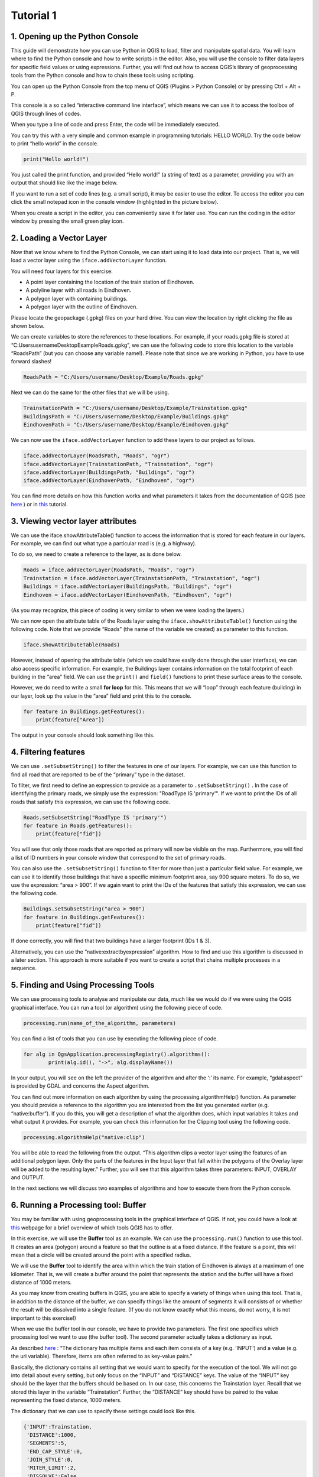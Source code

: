Tutorial 1
============================================

1. Opening up the Python Console
^^^^^^^^^^^^^^^^^^^^^^^^^^^^^^^^^^

This guide will demonstrate how you can use Python in QGIS to load, filter and manipulate spatial data. You will learn where to find the Python console and how to write scripts in the editor. Also, you will use the console to filter data layers for specific field values or using expressions. Further, you will find out how to access QGIS’s library of geoprocessing tools from the Python console and how to chain these tools using scripting.

You can open up the Python Console from the top menu of QGIS (Plugins > Python Console) or by pressing Ctrl + Alt + P.

.. image:: https://github.com/MarjoleinHordijk/PythonTutorials/blob/master/images/02_01/1.png?raw=true


This console is a so called “interactive command line interface”, which means we can use it to access the toolbox of QGIS through lines of codes. 

When you type a line of code and press Enter, the code will be immediately executed. 

You can try this with a very simple and common example in programming tutorials: HELLO WORLD.
Try the code below to print “hello world” in the console.

.. code-block:: Python

   print("Hello world!")

You just called the print function, and provided “Hello world!” (a string of text) as a parameter, providing you with an output that should like like the image below.

.. image:: https://github.com/MarjoleinHordijk/PythonTutorials/blob/master/images/02_01/2.png?raw=true

If you want to run a set of code lines (e.g. a small script), it may be easier to use the editor. To access the editor you can click the small notepad icon in the console window (highlighted in the picture below).



When you create a script in the editor, you can conveniently save it for later use. You can run the coding in the editor window by pressing the small green play icon.

2. Loading a Vector Layer
^^^^^^^^^^^^^^^^^^^^^^^^^^

Now that we know where to find the Python Console, we can start using it to load data into our project. That is, we will load a vector layer using the ``iface.addVectorLayer`` function.

You will need four layers for this exercise:

- A point layer containing the location of the train station of Eindhoven.
- A polyline layer with all roads in Eindhoven.
- A polygon layer with containing buildings.
- A polygon layer with the outline of Eindhoven.

Please locate the geopackage (.gpkg) files on your hard drive. You can view the location by right clicking the file as shown below.

.. image:: https://github.com/MarjoleinHordijk/PythonTutorials/blob/master/images/02_01/4.png?raw=true

We can create variables to store the references to these locations. For example, if your roads.gpkg file is stored at “C:\Users\username\Desktop\Example\Roads.gpkg”, we can use the following code to store this location to the variable “RoadsPath” (but you can choose any variable name!). Please note that since we are working in Python, you have to use forward slashes!

.. code-block:: Python
   
   RoadsPath = "C:/Users/username/Desktop/Example/Roads.gpkg"

Next we can do the same for the other files that we will be using.

.. code-block:: Python

   TrainstationPath = "C:/Users/username/Desktop/Example/Trainstation.gpkg"
   BuildingsPath = "C:/Users/username/Desktop/Example/Buildings.gpkg"
   EindhovenPath = "C:/Users/username/Desktop/Example/Eindhoven.gpkg"

We can now use the ``iface.addVectorLayer`` function to add these layers to our project as follows.

.. code-block:: Python

   iface.addVectorLayer(RoadsPath, "Roads", "ogr")
   iface.addVectorLayer(TrainstationPath, "Trainstation", "ogr")
   iface.addVectorLayer(BuildingsPath, "Buildings", "ogr")
   iface.addVectorLayer(EindhovenPath, "Eindhoven", "ogr")

You can find more details on how this function works and what parameters it takes from the documentation of QGIS (see `here <https://qgis.org/pyqgis/master/gui/QgisInterface.html#qgis.gui.QgisInterface.addVectorLayer>`__
) or in `this <https://anitagraser.com/pyqgis-101-introduction-to-qgis-python-programming-for-non-programmers/pyqgis-101-loading-a-vector-layer/>`__
tutorial. 

3. Viewing vector layer attributes
^^^^^^^^^^^^^^^^^^^^^^^^^^^^^^^^^^^

We can use the iface.showAttributeTable() function to access the information that is stored for each feature in our layers. For example, we can find out what type a particular road is (e.g. a highway).

To do so, we need to create a reference to the layer, as is done below.

.. code-block:: Python

   Roads = iface.addVectorLayer(RoadsPath, "Roads", "ogr")
   Trainstation = iface.addVectorLayer(TrainstationPath, "Trainstation", "ogr")
   Buildings = iface.addVectorLayer(BuildingsPath, "Buildings", "ogr")
   Eindhoven = iface.addVectorLayer(EindhovenPath, "Eindhoven", "ogr")

(As you may recognize, this piece of coding is very similar to when we were loading the layers.)

We can now open the attribute table of the Roads layer using the ``iface.showAttributeTable()`` function using the following code. Note that we provide “Roads” (the name of the variable we created) as parameter to this function.

.. code-block:: Python

   iface.showAttributeTable(Roads)

However, instead of opening the attribute table (which we could have easily done through the user interface), we can also access specific information. For example, the Buildings layer contains information on the total footprint of each building in the “area” field. We can use the ``print()`` and ``field()`` functions to print these surface areas to the console. 

However, we do need to write a small **for loop** for this. This means that we will “loop” through each feature (building) in our layer, look up the value in the “area” field and print this to the console. 

.. code-block:: Python

   for feature in Buildings.getFeatures():
       print(feature["Area"])

The output in your console should look something like this.

.. image:: https://github.com/MarjoleinHordijk/PythonTutorials/blob/master/images/02_01/5.png?raw=true

4. Filtering features
^^^^^^^^^^^^^^^^^^^^^^

We can use ``.setSubsetString()`` to filter the features in one of our layers. For example, we can use this function to find all road that are reported to be of the “primary” type in the dataset.

To filter, we first need to define an expression to provide as a parameter to ``.setSubsetString()`` . In the case of identifying the primary roads, we simply use the expression: "RoadType IS 'primary'". If we want to print the IDs of all roads that satisfy this expression, we can use the following code.

.. code-block:: Python

   Roads.setSubsetString("RoadType IS 'primary'")
   for feature in Roads.getFeatures():
       print(feature["fid"])

You will see that only those roads that are reported as primary will now be visible on the map. Furthermore, you will find a list of ID numbers in your console window that correspond to the set of primary roads.

.. image:: https://github.com/MarjoleinHordijk/PythonTutorials/blob/master/images/02_01/6.png?raw=true

You can also use the ``.setSubsetString()`` function to filter for more than just a particular field value. For example, we can use it to identify those buildings that have a specific minimum footprint area, say 900 square meters. To do so, we use the expression: “area > 900”. If we again want to print the IDs of the features that satisfy this expression, we can use the following code.

.. code-block:: Python

   Buildings.setSubsetString("area > 900")
   for feature in Buildings.getFeatures():
       print(feature["fid"])

If done correctly, you will find that two buildings have a larger footprint (IDs 1 & 3).

Alternatively, you can use the “native:extractbyexpression” algorithm. How to find and use this algorithm is discussed in a later section. This approach is more suitable if you want to create a script that chains multiple processes in a sequence. 

5. Finding and Using Processing Tools
^^^^^^^^^^^^^^^^^^^^^^^^^^^^^^^^^^^^^^

We can use processing tools to analyse and manipulate our data, much like we would do if we were using the QGIS graphical interface. You can run a tool (or algorithm) using the following piece of code.

.. code-block:: Python

   processing.run(name_of_the_algorithm, parameters)

You can find a list of tools that you can use by executing the following piece of code.

.. code-block:: Python

   for alg in QgsApplication.processingRegistry().algorithms():
           print(alg.id(), "->", alg.displayName())

In your output, you will see on the left the provider of the algorithm and after the ‘:’ its name. For example, “gdal:aspect” is provided by GDAL and concerns the Aspect algorithm.

You can find out more information on each algorithm by using the processing.algorithmHelp() function. As parameter you should provide a reference to the algorithm you are interested from the list you generated earlier (e.g. “native:buffer”). If you do this, you will get a description of what the algorithm does, which input variables it takes and what output it provides. For example, you can check this information for the Clipping tool using the following code.

.. code-block:: Python

   processing.algorithmHelp("native:clip")

You will be able to read the following from the output. “This algorithm clips a vector layer using the features of an additional polygon layer. Only the parts of the features in the Input layer that fall within the polygons of the Overlay layer will be added to the resulting layer.” Further, you will see that this algorithm takes three parameters: INPUT, OVERLAY and OUTPUT.

In the next sections we will discuss two examples of algorithms and how to execute them from the Python console.

6. Running a Processing tool: Buffer
^^^^^^^^^^^^^^^^^^^^^^^^^^^^^^^^^^^^^^

You may be familiar with using geoprocessing tools in the graphical interface of QGIS. If not, you could have a look at `this <https://docs.qgis.org/3.4/en/docs/user_manual/processing/vector_menu.html>`__ webpage for a brief overview of which tools QGIS has to offer.

In this exercise, we will use the **Buffer** tool as an example. We can use the ``processing.run()`` function to use this tool. It creates an area (polygon) around a feature so that the outline is at a fixed distance. If the feature is a point, this will mean that a circle will be created around the point with a specified radius.

We will use the **Buffer** tool to identify the area within which the train station of Eindhoven is always at a maximum of one kilometer. That is, we will create a buffer around the point that represents the station and the buffer will have a fixed distance of 1000 meters.

As you may know from creating buffers in QGIS, you are able to specify a variety of things when using this tool. That is, in addition to the distance of the buffer, we can specify things like the amount of segments it will consists of or whether the result will be dissolved into a single feature. (If you do not know exactly what this means, do not worry, it is not important to this exercise!) 

When we use the buffer tool in our console, we have to provide two parameters. The first one specifies which processing tool we want to use (the buffer tool). The second parameter actually takes a dictionary as input. 

As described `here <https://anitagraser.com/pyqgis-101-introduction-to-qgis-python-programming-for-non-programmers/pyqgis-101-running-processing-tools/>`__
: “The dictionary has multiple items and each item consists of a key (e.g. ‘INPUT’) and a value (e.g. the uri variable). Therefore, items are often referred to as key-value pairs.”

Basically, the dictionary contains all setting that we would want to specify for the execution of the tool. We will not go into detail about every setting, but only focus on the “INPUT” and “DISTANCE” keys. The value of the “INPUT” key should be the layer that the buffers should be based on. In our case, this concerns the Trainstation layer. Recall that we stored this layer in the variable “Trainstation”. Further, the “DISTANCE” key should have be paired to the value representing the fixed distance, 1000 meters.

The dictionary that we can use to specify these settings could look like this.

.. code-block:: Python

       {'INPUT':Trainstation,
        'DISTANCE':1000,
        'SEGMENTS':5,
        'END_CAP_STYLE':0,
        'JOIN_STYLE':0,
        'MITER_LIMIT':2,
        'DISSOLVE':False,
        'OUTPUT':'memory:'}

If we then provide this as a parameter to the ``processing.run()`` function, the code becomes as follows.

.. code-block:: Python

    Buffer = processing.run("native:buffer", 
            {'INPUT':Trainstation,'DISTANCE':1000,'SEGMENTS':5,'END_CAP_STYLE':0,'JOIN_STYLE':0,'MITER_LIMIT':2,
            'DISSOLVE':False,'OUTPUT':'memory:'})
    
As you may notice, this piece of coding does not provide you with any output that is visible on the map. The reason for this is that the created buffer layer has not been loaded into our project. However, if we use ``processing.runAndLoadResults()`` instead, you should see the buffer layer appear on the canvas.

.. code-block:: Python

    Buffer = processing.runAndLoadResults("native:buffer", 
        {'INPUT':Trainstation,'DISTANCE':1000,'SEGMENTS':5,'END_CAP_STYLE':0,'JOIN_STYLE':0,'MITER_LIMIT':2,
        'DISSOLVE':False,'OUTPUT':'memory:'})

.. image:: https://github.com/MarjoleinHordijk/PythonTutorials/blob/master/images/02_01/7.png?raw=true

Because we defined the variable “Buffer” to contain the output of the buffer algorithm, we can now refer to the outputted layer using this variable. This will be used in a later section when we will discuss how different processes can be chained.

7. Running a Processing tool: Extract by Attribute
^^^^^^^^^^^^^^^^^^^^^^^^^^^^^^^^^^^^^^^^^^^^^^^^^^^^^

As mentioned before, when you are chaining different processing tools, it is recommended to use the “Extract by Expression” algorithm for filtering your data.

Before, we filtered the Buildings layer to find out which buildings were larger than 900 square meters. We can use the “Extract by Expression” algorithm for the same purpose as shown below.

.. code-block:: Python

    FilterBuildings = processing.runAndLoadResults("native:extractbyexpression",
        {'INPUT':Buildings, 'EXPRESSION':'area>900', 'OUTPUT':'memory:'})

The output will concern a layer containing only those buildings that satisfy the minimum size.

8. Chaining Processing Tools
^^^^^^^^^^^^^^^^^^^^^^^^^^^^^

We can chain processing tools so that the output of one becomes the input for the next. To do so, we need to reference the output of the first algorithm in a parameter of the second. You can reference the output of the earlier discussed buffer algorithm as follows.

.. code-block:: Python

    Buffer = processing.runAndLoadResults("native:buffer", 
        {'INPUT':Trainstation,'DISTANCE':1500,'SEGMENTS':5,'END_CAP_STYLE':0,'JOIN_STYLE':0,'MITER_LIMIT':2,
        'DISSOLVE':False,'OUTPUT':'memory:'})
    
    BufferLayer = Buffer['OUTPUT']
    
We can then use the variable “BufferLayer” as a reference to the output layer of the buffer algorithm in a subsequent function.

Please check out the coding answer for the advanced exercise to see how this can be implemented in practise.

9. Advanced Exercise
^^^^^^^^^^^^^^^^^^^^^

Now that you have had some practice with the Python console commands, you can try the exercise below which combines the functions that we have dealt with so far. The correct results for each step are provided and the used code is listed in the next section.

Please use a WGS 84 / Pseudo-Mercator projection (EPSG: 3857). You can set this at the bottom right of your QGIS window. For more information see `here <https://docs.qgis.org/3.4/en/docs/user_manual/working_with_projections/working_with_projections.html>`__ and `here <https://docs.qgis.org/3.4/en/docs/gentle_gis_introduction/coordinate_reference_systems.html>`__
.

**Goal of exercise:** Identify which building lies within 1.5 kilometers of the train station and has a footprint of least 1000 square meters.

**1. First create a buffer around the transit station at a distance of 1.5 kilometers.**

Hint: Use the ``processing.run()`` function.

The resulting buffer should look like the one shown below.

.. image:: https://github.com/MarjoleinHordijk/PythonTutorials/blob/master/images/02_01/8.png?raw=true


**2. Clip the Buildings layer using the created buffer.**

Hint: You will need the "native:clip" algorithm. You can find out more about this tool using the ``processing.algorithmHelp()`` function. Just like we did with the buffer tool, we can execute this algorithm by using the ``processing.runAndLoadResults()`` function and providing it with its required parameters. Note that if you defined a variable in the previous step to contain the resulting buffer layer, you can use this variable to reference that layer.

The remaining buildings are shown here in blue. Those are the two buildings that are within 1.5 kilometers of the train station.

.. image:: https://github.com/MarjoleinHordijk/PythonTutorials/blob/master/images/02_01/9.png?raw=true

**3. Filter the remaining buildings for their footprint size to be at least 1000 square meters.**

Hint: Use the Extract by Attribute algorithm to find the building that satisfies the minimum size demand. 

The remaining buildings looks like this. If you open the attribute table, you will be able to find the ID number of this building to be “3”.

.. image:: https://github.com/MarjoleinHordijk/PythonTutorials/blob/master/images/02_01/10.png?raw=true

Advanced Exercise: Final Code
^^^^^^^^^^^^^^^^^^^^^^^^^^^^^^^

**1. First create a buffer around the transit station at a distance of 1.5 kilometers.**

.. code-block:: Python

    TrainstationPath = "C:/Users/username/Desktop/Example/Trainstation.gpkg"
    BuildingsPath = "C:/Users/username/Desktop/Example/Buildings.gpkg"
    EindhovenPath = "C:/Users/username/Desktop/Example/Eindhoven.gpkg"
    RoadsPath = "C:/Users/username/Desktop/Example/Roads.gpkg"
    
    Trainstation = iface.addVectorLayer(TrainstationPath, "Trainstation", "ogr")
    Buildings = iface.addVectorLayer(BuildingsPath, "Buildings", "ogr")
    Eindhoven = iface.addVectorLayer(EindhovenPath, "Eindhoven", "ogr")
    Roads = iface.addVectorLayer(RoadsPath, "Roads", "ogr")
    
    BufferStation = processing.runAndLoadResults("native:buffer", 
        {'INPUT':Trainstation,'DISTANCE':1500,'SEGMENTS':5,'END_CAP_STYLE':0,'JOIN_STYLE':0,'MITER_LIMIT':2,
        'DISSOLVE':False,'OUTPUT':'memory:'})
    BufferLayer = BufferStation['OUTPUT']

**2. Clip the Buildings layer using the created buffer.**

.. code-block:: Python

    TrainstationPath = "C:/Users/username/Desktop/Example/Trainstation.gpkg"
    BuildingsPath = "C:/Users/username/Desktop/Example/Buildings.gpkg"
    EindhovenPath = "C:/Users/username/Desktop/Example/Eindhoven.gpkg"
    RoadsPath = "C:/Users/username/Desktop/Example/Roads.gpkg"
    
    Trainstation = iface.addVectorLayer(TrainstationPath, "Trainstation", "ogr")
    Buildings = iface.addVectorLayer(BuildingsPath, "Buildings", "ogr")
    Eindhoven = iface.addVectorLayer(EindhovenPath, "Eindhoven", "ogr")
    Roads = iface.addVectorLayer(RoadsPath, "Roads", "ogr")
    
    BufferStation = processing.runAndLoadResults("native:buffer", 
        {'INPUT':Trainstation,'DISTANCE':1500,'SEGMENTS':5,'END_CAP_STYLE':0,'JOIN_STYLE':0,'MITER_LIMIT':2,
        'DISSOLVE':False,'OUTPUT':'memory:'})
    BufferLayer = BufferStation['OUTPUT']
    
    ClipBuildings = processing.runAndLoadResults("native:clip",
        {'INPUT':Buildings,'OVERLAY':BufferLayer,'OUTPUT':'memory:'})
    ClippedLayer = ClipBuildings['OUTPUT']
    
**3. Filter the remaining buildings for their footprint size to be at least 1000 square meters.**

.. code-block:: Python

    TrainstationPath = "C:/Users/username/Desktop/Example/Trainstation.gpkg"
    BuildingsPath = "C:/Users/username/Desktop/Example/Buildings.gpkg"
    EindhovenPath = "C:/Users/username/Desktop/Example/Eindhoven.gpkg"
    RoadsPath = "C:/Users/username/Desktop/Example/Roads.gpkg"
    
    Trainstation = iface.addVectorLayer(TrainstationPath, "Trainstation", "ogr")
    Buildings = iface.addVectorLayer(BuildingsPath, "Buildings", "ogr")
    Eindhoven = iface.addVectorLayer(EindhovenPath, "Eindhoven", "ogr")
    Roads = iface.addVectorLayer(RoadsPath, "Roads", "ogr")
    
    BufferStation = processing.runAndLoadResults("native:buffer", 
        {'INPUT':Trainstation,'DISTANCE':1500,'SEGMENTS':5,'END_CAP_STYLE':0,'JOIN_STYLE':0,'MITER_LIMIT':2,
        'DISSOLVE':False,'OUTPUT':'memory:'})
    BufferLayer = BufferStation['OUTPUT']
    
    ClipBuildings = processing.runAndLoadResults("native:clip",
        {'INPUT':Buildings,'OVERLAY':BufferLayer,'OUTPUT':'memory:'})
    ClippedLayer = ClipBuildings['OUTPUT']
    
    FilterBuildings = processing.runAndLoadResults("native:extractbyexpression",
        {'INPUT':ClippedLayer, 'EXPRESSION':'area>1000', 'OUTPUT':'memory:'})
    Filtered = FilterBuildings['OUTPUT']




